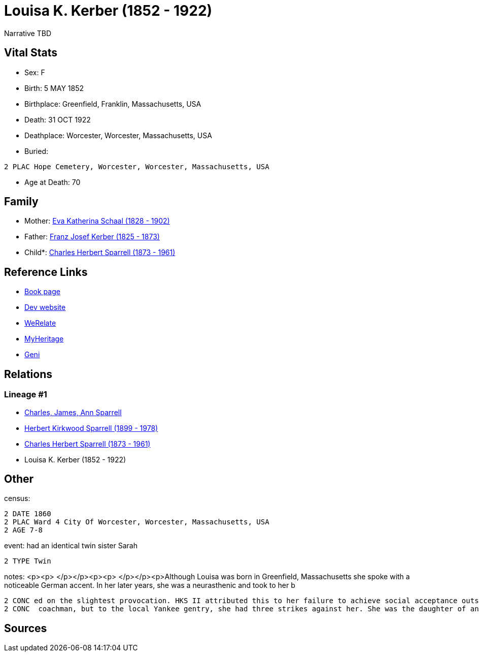 = Louisa K. Kerber (1852 - 1922)

Narrative TBD


== Vital Stats


* Sex: F
* Birth: 5 MAY 1852
* Birthplace: Greenfield, Franklin, Massachusetts, USA
* Death: 31 OCT 1922
* Deathplace: Worcester, Worcester, Massachusetts, USA
* Buried: 
----
2 PLAC Hope Cemetery, Worcester, Worcester, Massachusetts, USA
----

* Age at Death: 70


== Family
* Mother: https://github.com/sparrell/cfs_ancestors/blob/main/Vol_02_Ships/V2_C5_Ancestors/gen4/gen4.PPMM.Eva_Katherina_Schaal[Eva Katherina Schaal (1828 - 1902)]


* Father: https://github.com/sparrell/cfs_ancestors/blob/main/Vol_02_Ships/V2_C5_Ancestors/gen4/gen4.PPMP.Franz_Josef_Kerber[Franz Josef Kerber (1825 - 1873)]

* Child*: https://github.com/sparrell/cfs_ancestors/blob/main/Vol_02_Ships/V2_C5_Ancestors/gen2/gen2.PP.Charles_Herbert_Sparrell[Charles Herbert Sparrell (1873 - 1961)]



== Reference Links
* https://github.com/sparrell/cfs_ancestors/blob/main/Vol_02_Ships/V2_C5_Ancestors/gen3/gen3.PPM.Louisa_K_Kerber[Book page]
* https://cfsjksas.gigalixirapp.com/person?p=p0285[Dev website]
* https://www.werelate.org/wiki/Person:Louisa_Kerber_%281%29[WeRelate]
* https://www.myheritage.com/profile-OYYV6NML2DHJUFEXHD45V4W32Y6KPTI-23000520/louisa-k-kerber-sparrell[MyHeritage]
* https://www.geni.com/people/Louisa-Sparrell/6000000007500303582[Geni]

== Relations
=== Lineage #1
* https://github.com/spoarrell/cfs_ancestors/tree/main/Vol_02_Ships/V2_C1_Principals/0_intro_principals.adoc[Charles, James, Ann Sparrell]
* https://github.com/sparrell/cfs_ancestors/blob/main/Vol_02_Ships/V2_C5_Ancestors/gen1/gen1.P.Herbert_Kirkwood_Sparrell[Herbert Kirkwood Sparrell (1899 - 1978)]

* https://github.com/sparrell/cfs_ancestors/blob/main/Vol_02_Ships/V2_C5_Ancestors/gen2/gen2.PP.Charles_Herbert_Sparrell[Charles Herbert Sparrell (1873 - 1961)]

* Louisa K. Kerber (1852 - 1922)


== Other
census: 
----
2 DATE 1860
2 PLAC Ward 4 City Of Worcester, Worcester, Massachusetts, USA
2 AGE 7-8
----

event:  had an identical  twin sister Sarah
----
2 TYPE Twin
----

notes: <p><p>&nbsp;</p></p><p><p>&nbsp;</p></p><p>Although Louisa was born in Greenfield, Massachusetts she spoke with a noticeable German accent. In her later years, she was a neurasthenic and took to her b
----
2 CONC ed on the slightest provocation. HKS II attributed this to her failure to achieve social acceptance outside the German community.She may have ridden around Worcester in a carriage driven by a liveried
2 CONC  coachman, but to the local Yankee gentry, she had three strikes against her. She was the daughter of an immigrant, Roman Catholic, saloonkeeper.</p>
----


== Sources
